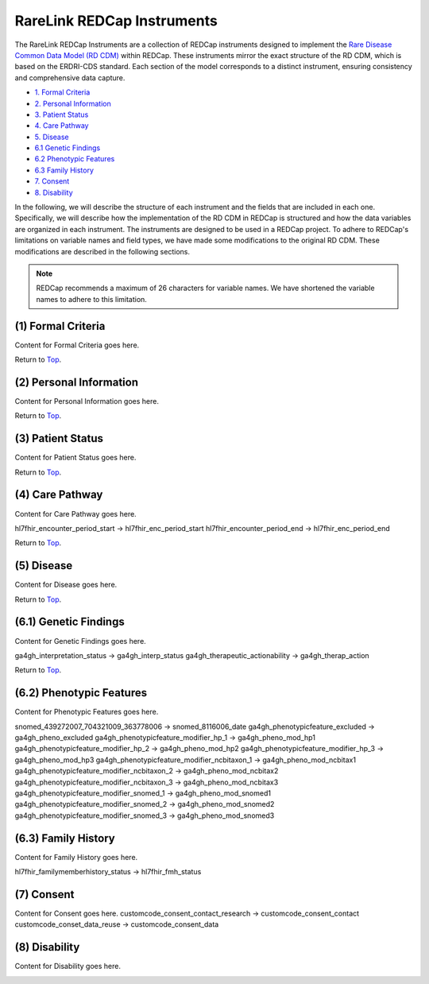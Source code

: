 RareLink REDCap Instruments
============================

The RareLink REDCap Instruments are a collection of REDCap instruments designed 
to implement the `Rare Disease Common Data Model (RD CDM) <rd_cdm.rst>`_ within 
REDCap. These instruments mirror the exact structure of the RD CDM, which is 
based on the ERDRI-CDS standard. Each section of the model corresponds to a 
distinct instrument, ensuring consistency and comprehensive data capture.

- `1. Formal Criteria <#formal-criteria>`_
- `2. Personal Information <#personal-information>`_
- `3. Patient Status <#patient-status>`_
- `4. Care Pathway <#care-pathway>`_
- `5. Disease <#disease>`_
- `6.1 Genetic Findings <#genetic-findings>`_
- `6.2 Phenotypic Features <#phenotypic-features>`_
- `6.3 Family History <#family-history>`_
- `7. Consent <#consent>`_
- `8. Disability <#disability>`_

In the following, we will describe the structure of each instrument and the 
fields that are included in each one. Specifically, we will describe how the 
implementation of the RD CDM in REDCap is structured and how the data variables 
are organized in each instrument. The instruments are designed to be used in a 
REDCap project. To adhere to REDCap's limitations on variable names and field 
types, we have made some modifications to the original RD CDM. These 
modifications are described in the following sections.

.. note::

  REDCap recommends a maximum of 26 characters for variable names. We have 
  shortened the variable names to adhere to this limitation.



.. _formal-criteria:

(1) Formal Criteria
--------------------
Content for Formal Criteria goes here.

.. _go-back-top:

Return to `Top <#top>`_.

.. _personal-information:

(2) Personal Information
------------------------
Content for Personal Information goes here.

Return to `Top <#top>`_.

.. _patient-status:

(3) Patient Status
------------------
Content for Patient Status goes here.

Return to `Top <#top>`_.

.. _care-pathway:

(4) Care Pathway
----------------
Content for Care Pathway goes here.

hl7fhir_encounter_period_start -> hl7fhir_enc_period_start
hl7fhir_encounter_period_end -> hl7fhir_enc_period_end

Return to `Top <#top>`_.



.. _disease:

(5) Disease
-----------
Content for Disease goes here.

Return to `Top <#top>`_.

.. _genetic-findings:

(6.1) Genetic Findings
-----------------------
Content for Genetic Findings goes here.


ga4gh_interpretation_status -> ga4gh_interp_status
ga4gh_therapeutic_actionability -> ga4gh_therap_action


Return to `Top <#top>`_.


.. _phenotypic-features:

(6.2) Phenotypic Features
--------------------------
Content for Phenotypic Features goes here.

snomed_439272007_704321009_363778006 -> snomed_8116006_date
ga4gh_phenotypicfeature_excluded -> ga4gh_pheno_excluded
ga4gh_phenotypicfeature_modifier_hp_1 -> ga4gh_pheno_mod_hp1
ga4gh_phenotypicfeature_modifier_hp_2 -> ga4gh_pheno_mod_hp2
ga4gh_phenotypicfeature_modifier_hp_3 -> ga4gh_pheno_mod_hp3
ga4gh_phenotypicfeature_modifier_ncbitaxon_1 -> ga4gh_pheno_mod_ncbitax1
ga4gh_phenotypicfeature_modifier_ncbitaxon_2 -> ga4gh_pheno_mod_ncbitax2
ga4gh_phenotypicfeature_modifier_ncbitaxon_3 -> ga4gh_pheno_mod_ncbitax3
ga4gh_phenotypicfeature_modifier_snomed_1 -> ga4gh_pheno_mod_snomed1
ga4gh_phenotypicfeature_modifier_snomed_2 -> ga4gh_pheno_mod_snomed2
ga4gh_phenotypicfeature_modifier_snomed_3 -> ga4gh_pheno_mod_snomed3

.. _go-back-top:


.. _family-history:

(6.3) Family History
---------------------
Content for Family History goes here.

hl7fhir_familymemberhistory_status -> hl7fhir_fmh_status

.. _go-back-top:


.. _consent:

(7) Consent
-----------
Content for Consent goes here.
customcode_consent_contact_research -> customcode_consent_contact
customcode_conset_data_reuse -> customcode_consent_data

.. _go-back-top:


.. _disability:

(8) Disability
--------------
Content for Disability goes here.

.. _go-back-top:

